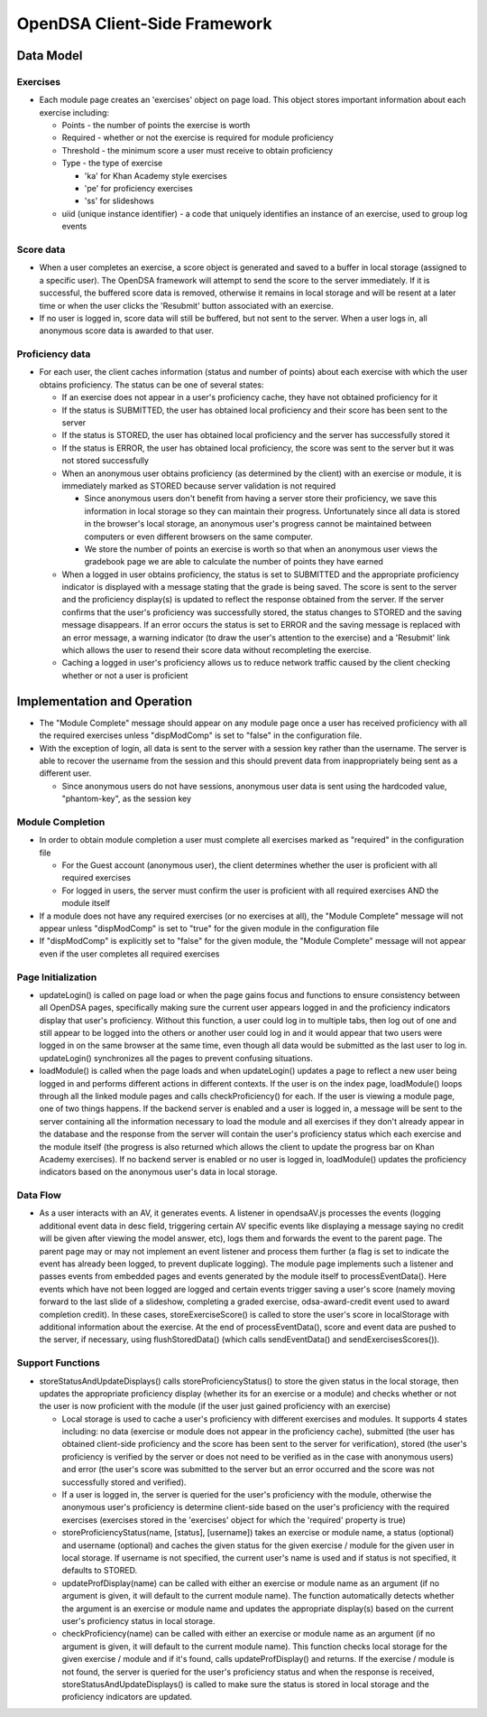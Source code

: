 ﻿.. _Client-sideFramework:

=============================
OpenDSA Client-Side Framework
=============================

----------
Data Model
----------

Exercises
=========

* Each module page creates an 'exercises' object on page load.  This object stores important information about each exercise including:

  * Points - the number of points the exercise is worth
  * Required - whether or not the exercise is required for module proficiency
  * Threshold - the minimum score a user must receive to obtain proficiency 
  * Type - the type of exercise
  
    * 'ka' for Khan Academy style exercises
    * 'pe' for proficiency exercises
    * 'ss' for slideshows
    
  * uiid (unique instance identifier) - a code that uniquely identifies an instance of an exercise, used to group log events

Score data
==========

* When a user completes an exercise, a score object is generated and saved to a buffer in local storage (assigned to a specific user).  The OpenDSA framework will attempt to send the score to the server immediately.  If it is successful, the buffered score data is removed, otherwise it remains in local storage and will be resent at a later time or when the user clicks the 'Resubmit' button associated with an exercise.
* If no user is logged in, score data will still be buffered, but not sent to the server.  When a user logs in, all anonymous score data is awarded to that user.

Proficiency data
================

* For each user, the client caches information (status and number of points) about each exercise with which the user obtains proficiency.  The status can be one of several states:

  * If an exercise does not appear in a user's proficiency cache, they have not obtained proficiency for it
  * If the status is SUBMITTED, the user has obtained local proficiency and their score has been sent to the server
  * If the status is STORED, the user has obtained local proficiency and the server has successfully stored it
  * If the status is ERROR, the user has obtained local proficiency, the score was sent to the server but it was not stored successfully
  
  * When an anonymous user obtains proficiency (as determined by the client) with an exercise or module, it is immediately marked as STORED because server validation is not required
  
    * Since anonymous users don't benefit from having a server store their proficiency, we save this information in local storage so they can maintain their progress.  Unfortunately since all data is stored in the browser's local storage, an anonymous user's progress cannot be maintained between computers or even different browsers on the same computer.
    * We store the number of points an exercise is worth so that when an anonymous user views the gradebook page we are able to calculate the number of points they have earned
    
  * When a logged in user obtains proficiency, the status is set to SUBMITTED and the appropriate proficiency indicator is displayed with a message stating that the grade is being saved.  The score is sent to the server and the proficiency display(s) is updated to reflect the response obtained from the server.  If the server confirms that the user's proficiency was successfully stored, the status changes to STORED and the saving message disappears.  If an error occurs the status is set to ERROR and the saving message is replaced with an error message, a warning indicator (to draw the user's attention to the exercise) and a 'Resubmit' link which allows the user to resend their score data without recompleting the exercise.
  * Caching a logged in user's proficiency allows us to reduce network traffic caused by the client checking whether or not a user is proficient

----------------------------
Implementation and Operation
----------------------------

* The "Module Complete" message should appear on any module page once a user has received proficiency with all the required exercises unless "dispModComp" is set to "false" in the configuration file.
* With the exception of login, all data is sent to the server with a session key rather than the username.  The server is able to recover the username from the session and this should prevent data from inappropriately being sent as a different user.

  * Since anonymous users do not have sessions, anonymous user data is sent using the hardcoded value, "phantom-key", as the session key


Module Completion
=================

* In order to obtain module completion a user must complete all exercises marked as "required" in the configuration file

  * For the Guest account (anonymous user), the client determines whether the user is proficient with all required exercises
  * For logged in users, the server must confirm the user is proficient with all required exercises AND the module itself

* If a module does not have any required exercises (or no exercises at all), the "Module Complete" message will not appear unless "dispModComp" is set to "true" for the given module in the configuration file 
* If "dispModComp" is explicitly set to "false" for the given module, the "Module Complete" message will not appear even if the user completes all required exercises


Page Initialization
===================

* updateLogin() is called on page load or when the page gains focus and functions to ensure consistency between all OpenDSA pages, specifically making sure the current user appears logged in and the proficiency indicators display that user's proficiency.  Without this function, a user could log in to multiple tabs, then log out of one and still appear to be logged into the others or another user could log in and it would appear that two users were logged in on the same browser at the same time, even though all data would be submitted as the last user to log in.  updateLogin() synchronizes all the pages to prevent confusing situations.
* loadModule() is called when the page loads and when updateLogin() updates a page to reflect a new user being logged in and performs different actions in different contexts.  If the user is on the index page, loadModule() loops through all the linked module pages and calls checkProficiency() for each.  If the user is viewing a module page, one of two things happens.  If the backend server is enabled and a user is logged in, a message will be sent to the server containing all the information necessary to load the module and all exercises if they don't already appear in the database and the response from the server will contain the user's proficiency status which each exercise and the module itself (the progress is also returned which allows the client to update the progress bar on Khan Academy exercises).  If no backend server is enabled or no user is logged in, loadModule() updates the proficiency indicators based on the anonymous user's data in local storage.


Data Flow
=========

* As a user interacts with an AV, it generates events.  A listener in opendsaAV.js processes the events (logging additional event data in desc field, triggering certain AV specific events like displaying a message saying no credit will be given after viewing the model answer, etc), logs them and forwards the event to the parent page.  The parent page may or may not implement an event listener and process them further (a flag is set to indicate the event has already been logged, to prevent duplicate logging).  The module page implements such a listener and passes events from embedded pages and events generated by the module itself to processEventData().  Here events which have not been logged are logged and certain events trigger saving a user's score (namely moving forward to the last slide of a slideshow, completing a graded exercise, odsa-award-credit event used to award completion credit).  In these cases, storeExerciseScore() is called to store the user's score in localStorage with additional information about the exercise.  At the end of processEventData(), score and event data are pushed to the server, if necessary, using flushStoredData() (which calls sendEventData() and sendExercisesScores()).


Support Functions
=================

* storeStatusAndUpdateDisplays() calls storeProficiencyStatus() to store the given status in the local storage, then updates the appropriate proficiency display (whether its for an exercise or a module) and checks whether or not the user is now proficient with the module (if the user just gained proficiency with an exercise)

  * Local storage is used to cache a user's proficiency with different exercises and modules.  It supports 4 states including: no data (exercise or module does not appear in the proficiency cache), submitted (the user has obtained client-side proficiency and the score has been sent to the server for verification), stored (the user's proficiency is verified by the server or does not need to be verified as in the case with anonymous users) and error (the user's score was submitted to the server but an error occurred and the score was not successfully stored and verified).
  * If a user is logged in, the server is queried for the user's proficiency with the module, otherwise the anonymous user's proficiency is determine client-side based on the user's proficiency with the required exercises (exercises stored in the 'exercises' object for which the 'required' property is true)
  * storeProficiencyStatus(name, [status], [username]) takes an exercise or module name, a status (optional) and username (optional) and caches the given status for the given exercise / module for the given user in local storage.  If username is not specified, the current user's name is used and if status is not specified, it defaults to STORED.
  * updateProfDisplay(name) can be called with either an exercise or module name as an argument (if no argument is given, it will default to the current module name).  The function automatically detects whether the argument is an exercise or module name and updates the appropriate display(s) based on the current user's proficiency status in local storage.
  * checkProficiency(name) can be called with either an exercise or module name as an argument (if no argument is given, it will default to the current module name).  This function checks local storage for the given exercise / module and if it's found, calls updateProfDisplay() and returns.  If the exercise / module is not found, the server is queried for the user's proficiency status and when the response is received, storeStatusAndUpdateDisplays() is called to make sure the status is stored in local storage and the proficiency indicators are updated.

